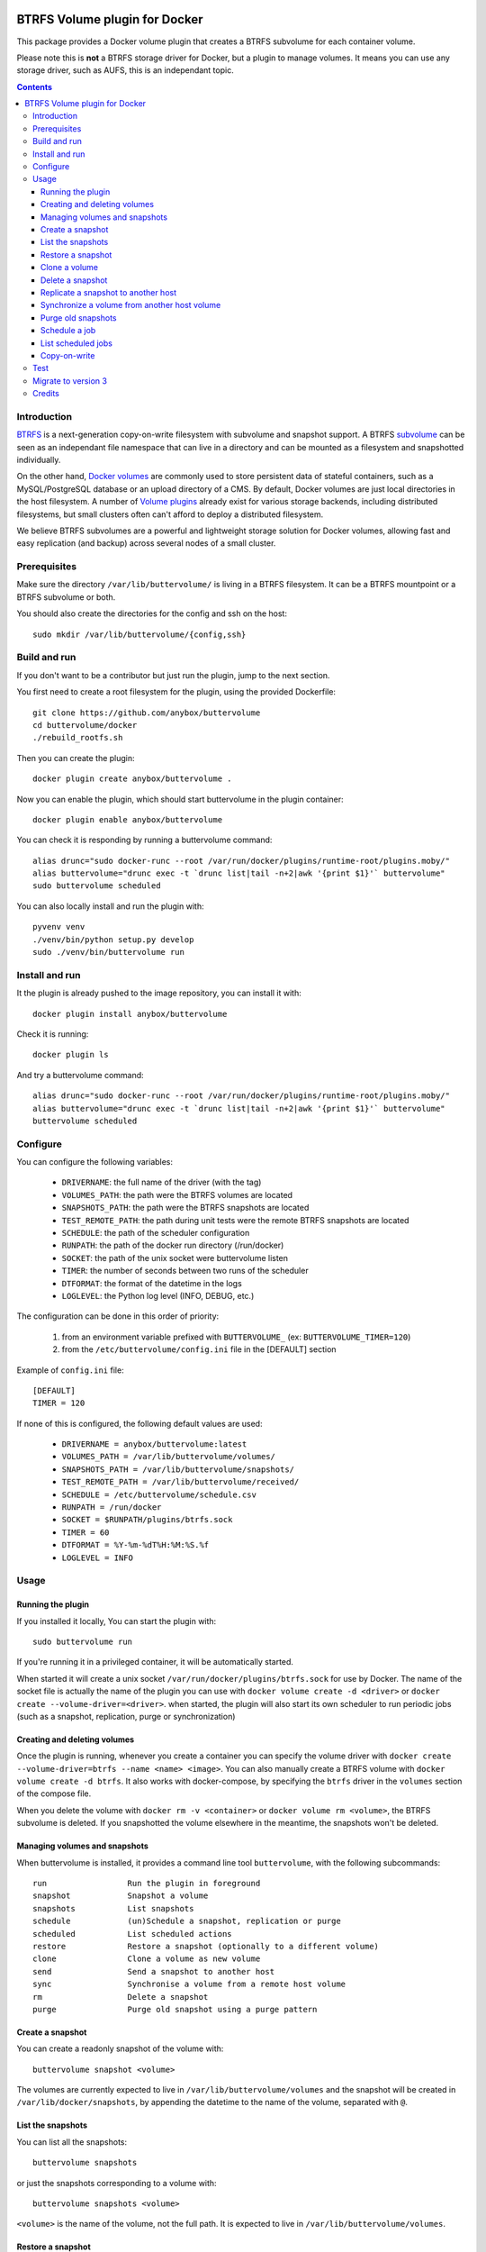 .. image:: https://travis-ci.org/anybox/buttervolume.svg?branch=master
   :target: https://travis-ci.org/anybox/buttervolume
   :alt: Travis state


BTRFS Volume plugin for Docker
==============================

This package provides a Docker volume plugin that creates a BTRFS subvolume for
each container volume.

Please note this is **not** a BTRFS storage driver for Docker, but a plugin to
manage volumes. It means you can use any storage driver, such as AUFS, this is
an independant topic.

.. contents::


Introduction
************

`BTRFS <https://btrfs.wiki.kernel.org/>`_ is a next-generation copy-on-write
filesystem with subvolume and snapshot support. A BTRFS `subvolume
<https://btrfs.wiki.kernel.org/index.php/SysadminGuide#Subvolumes>`_ can be
seen as an independant file namespace that can live in a directory and can be
mounted as a filesystem and snapshotted individually.

On the other hand, `Docker volumes
<https://docs.docker.com/engine/tutorials/dockervolumes/>`_ are commonly used
to store persistent data of stateful containers, such as a MySQL/PostgreSQL
database or an upload directory of a CMS. By default, Docker volumes are just
local directories in the host filesystem.  A number of `Volume plugins
<https://docs.docker.com/engine/extend/legacy_plugins/#/volume-plugins>`_
already exist for various storage backends, including distributed filesystems,
but small clusters often can't afford to deploy a distributed filesystem.

We believe BTRFS subvolumes are a powerful and lightweight storage solution for
Docker volumes, allowing fast and easy replication (and backup) across several
nodes of a small cluster.

Prerequisites
*************

Make sure the directory ``/var/lib/buttervolume/`` is living in a BTRFS
filesystem. It can be a BTRFS mountpoint or a BTRFS subvolume or both.

You should also create the directories for the config and ssh on the host::

    sudo mkdir /var/lib/buttervolume/{config,ssh}


Build and run
*************

If you don't want to be a contributor but just run the plugin, jump to the next section.

You first need to create a root filesystem for the plugin, using the provided Dockerfile::

    git clone https://github.com/anybox/buttervolume
    cd buttervolume/docker
    ./rebuild_rootfs.sh

Then you can create the plugin::

    docker plugin create anybox/buttervolume .

Now you can enable the plugin, which should start buttervolume in the plugin
container::

    docker plugin enable anybox/buttervolume

You can check it is responding by running a buttervolume command::

    alias drunc="sudo docker-runc --root /var/run/docker/plugins/runtime-root/plugins.moby/"
    alias buttervolume="drunc exec -t `drunc list|tail -n+2|awk '{print $1}'` buttervolume"
    sudo buttervolume scheduled

You can also locally install and run the plugin with::

    pyvenv venv
    ./venv/bin/python setup.py develop
    sudo ./venv/bin/buttervolume run


Install and run
***************

It the plugin is already pushed to the image repository, you can install it with::

    docker plugin install anybox/buttervolume

Check it is running::

    docker plugin ls

And try a buttervolume command::

    alias drunc="sudo docker-runc --root /var/run/docker/plugins/runtime-root/plugins.moby/"
    alias buttervolume="drunc exec -t `drunc list|tail -n+2|awk '{print $1}'` buttervolume"
    buttervolume scheduled


Configure
*********

You can configure the following variables:

    * ``DRIVERNAME``: the full name of the driver (with the tag)
    * ``VOLUMES_PATH``: the path were the BTRFS volumes are located
    * ``SNAPSHOTS_PATH``: the path were the BTRFS snapshots are located
    * ``TEST_REMOTE_PATH``: the path during unit tests were the remote BTRFS snapshots are located
    * ``SCHEDULE``: the path of the scheduler configuration
    * ``RUNPATH``: the path of the docker run directory (/run/docker)
    * ``SOCKET``: the path of the unix socket were buttervolume listen
    * ``TIMER``: the number of seconds between two runs of the scheduler
    * ``DTFORMAT``: the format of the datetime in the logs
    * ``LOGLEVEL``: the Python log level (INFO, DEBUG, etc.)

The configuration can be done in this order of priority:

    #. from an environment variable prefixed with ``BUTTERVOLUME_`` (ex: ``BUTTERVOLUME_TIMER=120``)
    #. from the ``/etc/buttervolume/config.ini`` file in the [DEFAULT] section

Example of ``config.ini`` file::

    [DEFAULT]
    TIMER = 120

If none of this is configured, the following default values are used:

    * ``DRIVERNAME = anybox/buttervolume:latest``
    * ``VOLUMES_PATH = /var/lib/buttervolume/volumes/``
    * ``SNAPSHOTS_PATH = /var/lib/buttervolume/snapshots/``
    * ``TEST_REMOTE_PATH = /var/lib/buttervolume/received/``
    * ``SCHEDULE = /etc/buttervolume/schedule.csv``
    * ``RUNPATH = /run/docker``
    * ``SOCKET = $RUNPATH/plugins/btrfs.sock``
    * ``TIMER = 60``
    * ``DTFORMAT = %Y-%m-%dT%H:%M:%S.%f``
    * ``LOGLEVEL = INFO``


Usage
*****

Running the plugin
------------------

If you installed it locally, You can start the plugin with::

    sudo buttervolume run

If you're running it in a privileged container, it will be automatically started.

When started it will create a unix socket ``/var/run/docker/plugins/btrfs.sock`` for use by
Docker. The name of the socket file is actually the name of the plugin you can
use with ``docker volume create -d <driver>`` or ``docker create --volume-driver=<driver>``.  when started, the plugin will also start
its own scheduler to run periodic jobs (such as a snapshot, replication, purge or synchronization)


Creating and deleting volumes
-----------------------------

Once the plugin is running, whenever you create a container you can specify the
volume driver with ``docker create --volume-driver=btrfs --name <name>
<image>``.  You can also manually create a BTRFS volume with ``docker volume
create -d btrfs``. It also works with docker-compose, by specifying the
``btrfs`` driver in the ``volumes`` section of the compose file.

When you delete the volume with ``docker rm -v <container>`` or ``docker volume
rm <volume>``, the BTRFS subvolume is deleted. If you snapshotted the volume
elsewhere in the meantime, the snapshots won't be deleted.


Managing volumes and snapshots
------------------------------

When buttervolume is installed, it provides a command line tool
``buttervolume``, with the following subcommands::

    run                 Run the plugin in foreground
    snapshot            Snapshot a volume
    snapshots           List snapshots
    schedule            (un)Schedule a snapshot, replication or purge
    scheduled           List scheduled actions
    restore             Restore a snapshot (optionally to a different volume)
    clone               Clone a volume as new volume
    send                Send a snapshot to another host
    sync                Synchronise a volume from a remote host volume
    rm                  Delete a snapshot
    purge               Purge old snapshot using a purge pattern


Create a snapshot
-----------------

You can create a readonly snapshot of the volume with::

    buttervolume snapshot <volume>

The volumes are currently expected to live in ``/var/lib/buttervolume/volumes`` and
the snapshot will be created in ``/var/lib/docker/snapshots``, by appending the
datetime to the name of the volume, separated with ``@``.


List the snapshots
------------------

You can list all the snapshots::

    buttervolume snapshots

or just the snapshots corresponding to a volume with::

    buttervolume snapshots <volume>

``<volume>`` is the name of the volume, not the full path. It is expected
to live in ``/var/lib/buttervolume/volumes``.


Restore a snapshot
------------------

You can restore a snapshot as a volume. The current volume will first
be snapshotted, deleted, then replaced with the snapshot.  If you provide a
volume name instead of a snapshot, the **latest snapshot** is restored. So no
data is lost if you do something wrong. Please take care of stopping the
container before restoring a snapshot::

    buttervolume restore <snapshot>

``<snapshot>`` is the name of the snapshot, not the full path. It is expected
to live in ``/var/lib/docker/snapshots``.

By default, the volume name corresponds to the volume the snapshot was created
from. But you can optionally restore the snapshot to a different volume name by
adding the target as the second argument::

    buttervolume restore <snapshot> <volume>


Clone a volume
------------------

You can clone a volume as a new volume. The current volume will be cloned
as a new volume name given as parameter. Please take care of stopping the
container before clonning a volume::

    buttervolume clone <volume> <new_volume>

``<volume>`` is the name of the volume to be cloned, not the full path. It is expected
to live in ``/var/lib/buttervolume/volumes``.
``<new_volume>`` is the name of the new volume to be created as clone of previous one,
not the full path. It is expected to be created in ``/var/lib/buttervolume/volumes``.


Delete a snapshot
-----------------

You can delete a snapshot with::

    buttervolume rm <snapshot>

``<snapshot>`` is the name of the snapshot, not the full path. It is expected
to live in ``/var/lib/docker/snapshots``.


Replicate a snapshot to another host
------------------------------------

You can incrementally send snapshots to another host, so that data is
replicated to several machines, allowing to quickly move a stateful docker
container to another host. The first snapshot is first sent as a whole, then
the next snapshots are used to only send the difference between the current one
and the previous one. This allows to replicate snapshots very often without
consuming a lot of bandwith or disk space::

    buttervolume send <host> <snapshot>

``<snapshot>`` is the name of the snapshot, not the full path. It is expected
to live in ``/var/lib/docker/snapshots`` and is replicated to the same path on
the remote host.


``<host>`` is the hostname or IP address of the remote host. The snapshot is
currently sent using BTRFS send/receive through ssh. This requires that ssh
keys be present and already authorized on the target host, and that the
``StrictHostKeyChecking no`` option be enabled in ``~/.ssh/config``.


Synchronize a volume from another host volume
---------------------------------------------

You can receive data from a remote volume, so in case there is a volume on
the remote host with the **same name**, it will get new and most recent data
from the distantant volume and replace in the local volume. Before running the
``rsync`` command a snapshot is made on the locale machine to manage recovery::

    buttervolume sync <volume> <host1> [<host2>][...]

The intent is to synchronize a volume between multi hosts on running
containers, so you should schedule that action on each nodes from all remote
hosts.

.. note::

   As we are pulling data from multiple hosts we never remove data, consider
   removing scheduled actions before removing data on each hosts.

.. warning::

   Make sure your application is able to handle such synchronisation


Purge old snapshots
-------------------

You can purge old snapshot corresponding to the specified volume, using a retention pattern::

    buttervolume purge <pattern> <volume>

If you're unsure whether you retention pattern is correct, you can run the
purge with the ``--dryrun`` option, to inspect what snapshots would be deleted,
without deleting them::

    buttervolume purge --dryrun <pattern> <volume>

``<volume>`` is the name of the volume, not the full path. It is expected
to live in ``/var/lib/buttervolume/volumes``.

``<pattern>`` is the snapshot retention pattern. It is a semicolon-separated
list of time length specifiers with a unit. Units can be ``m`` for minutes,
``h`` for hours, ``d`` for days, ``w`` for weeks, ``y`` for years. The pattern
should have at least 2 items.

Here are a few examples of retention patterns:

- ``4h:1d:2w:2y``
    Keep all snapshots in the last four hours, then keep only one snapshot
    every four hours during the first day, then one snapshot per day during
    the first two weeks, then one snapshot every two weeks during the first
    two years, then delete everything after two years.

- ``4h:1w``
    keep all snapshots during the last four hours, then one snapshot every
    four hours during the first week, then delete older snapshots.

- ``2h:2h``
    keep all snapshots during the last two hours, then delete older snapshots.


Schedule a job
--------------

You can schedule a periodic job, such as a snapshot, a replication, a
synchronization or a purge. The schedule it self is stored in
``/etc/buttervolume/schedule.csv``.

**Schedule a snapshot** of a volume every 60 minutes::

    buttervolume schedule snapshot 60 <volume>

Remove the same schedule by specifying a timer of 0 min::

    buttervolume schedule snapshot 0 <volume>

**Schedule a replication** of volume ``foovolume`` to ``remote_host``::

    buttervolume schedule replicate:remote_host 3600 foovolume

Remove the same schedule::

    buttervolume schedule replicate:remote_host 0 foovolume

**Schedule a purge** every hour of the snapshots of volume ``foovolume``, but
keep all the snapshots in the last 4 hours, then only one snapshot every 4
hours during the first week, then one snapshot every week during one year, then
delete all snapshots after one year::

    buttervolume schedule purge:4h:1w:1y 60 foovolume

Remove the same schedule::

    buttervolume schedule purge:4h:1w:1y 0 foovolume

Using the right combination of snapshot schedule timer, purge schedule timer
and purge retention pattern, you can create you own backup strategy, from the
simplest ones to more elaborate ones. A common one is the following::

    buttervolume schedule snapshot 1440 <volume>
    buttervolume schedule purge:1d:4w:1y 1440 <volume>

It should create a snapshot every day, then purge snapshots everydays while
keeping all snapshots in the last 24h, then one snapshot per day during one
month, then one snapshot per month during only one year.

**Schedule a syncrhonization** of volume ``foovolume`` from ``remote_host1``
abd ``remote_host2``::

    buttervolume schedule synchronize:remote_host1,remote_host2 60 foovolume

Remove the same schedule::

    buttervolume schedule synchronize:remote_host1,remote_host2 0 foovolume


List scheduled jobs
-------------------

You can list all the scheduled job with::

    buttervolume scheduled

It will display the schedule in the same format used for adding the schedule,
which is convenient to remove an existing schedule or add a similar one.


Copy-on-write
-------------

Copy-On-Write is disabled by default.

Why disabling copy-on-write? If your docker volume stores databases such as
PostgreSQL or MariaDB, the copy-on-write feature may hurt performance a lot.
The good news is that disabling copy-on-write does not prevent from doing
snaphots, so we get the best of both world: good performances with the ability
to do snapshots.


Test
****

If your volumes directory is a BTRFS partition or volume, tests can be run
with::

    sudo SSH_PORT=22 python3 setup.py test

22 being the port of your running ssh server with authorized key,
or using and testing the docker image (with python >= 3.5)::

    docker build -t anybox/buttervolume docker/
    sudo docker run -it --rm --privileged \
      -v /var/lib/docker:/var/lib/docker \
      -v "$PWD":/usr/src/buttervolume \
      -w /usr/src/buttervolume \
      anybox/buttervolume test

If you have no BTRFS partitions or volumes you can setup a virtual partition
in a file as follows (tested on Debian 8):

Setup BTRFS virtual partition::

    sudo qemu-img create /var/lib/docker/btrfs.img 10G
    sudo mkfs.btrfs /var/lib/docker/btrfs.img

.. note::

   you can ignore the error, in fact the new FS is formatted

Mount the partition somewhere temporarily to create 3 new BTRFS subvolumes::

    sudo -s
    mkdir /tmp/btrfs_mount_point
    mount -o loop /var/lib/docker/btrfs.img /tmp/btrfs_mount_point/
    btrfs subvolume create /tmp/btrfs_mount_point/snapshots
    btrfs subvolume create /tmp/btrfs_mount_point/volumes
    btrfs subvolume create /tmp/btrfs_mount_point/received
    umount /tmp/btrfs_mount_point/
    rm -r /tmp/btrfs_mount_point/

Stop docker, create required mount point and restart docker::

    systemctl stop docker
    mkdir -p /var/lib/buttervolume/volumes
    mkdir -p /var/lib/docker/snapshots
    mkdir -p /var/lib/docker/received
    mount -o loop,subvol=volumes /var/lib/docker/btrfs.img /var/lib/buttervolume/volumes
    mount -o loop,subvol=snapshots /var/lib/docker/btrfs.img /var/lib/buttervolume/snapshots
    mount -o loop,subvol=received /var/lib/docker/btrfs.img /var/lib/buttervolume/received
    systemctl start docker

Once you are done with your test, you can unmount those volumes and you will
find back your previous docker volumes::


    systemctl stop docker
    umount /var/lib/buttervolume/volumes
    umount /var/lib/docker/snapshots
    umount /var/lib/docker/received
    systemctl start docker
    rm /var/lib/docker/btrfs.img


Migrate to version 3
********************

If you're currently using Buttervolume 1.x or 2.0 in production, you must
carefully follow the guidelines below to migrate to version 3.

First copy the ssh and config files and disable the scheduler::

    sudo -s
    docker cp buttervolume_plugin_1:/etc/buttervolume /var/lib/buttervolume/config
    docker cp buttervolume_plugin_1:/root/.ssh /var/lib/buttervolume/ssh
    mv /var/lib/buttervolume/config/schedule.csv /var/lib/buttervolume/config/schedule.csv.disabled

Then stop all your containers, excepted buttervolume

Now snapshot and delete all your volumes::

    volumes=$(docker volume ls -f driver=btrfs --format "{{.Name}}"); echo $volumes
    for v in $volumes; do docker exec buttervolume_plugin_1 buttervolume snapshot $v; done
    for v in $volumes; do docker volume rm $v; done

Then stop the buttervolume container, **remove the old btrfs.sock file**, and
restart docker::

    docker stop buttervolume_plugin_1
    docker rm -v buttervolume_plugin_1
    rm /run/docker/plugins/btrfs.sock
    systemctl restart docker

If you were using Buttervolume 1.x, you must move your snapshots to the new location::

    rmdir /var/lib/buttervolume/snapshots
    mv /var/lib/docker/snapshots /var/lib/buttervolume/snapshots

Change your volume configurations (in your compose files) to use the new
``anybox/buttervolume`` driver name instead of ``btrfs``

Then start the new buttervolume 3.x as a managed plugin and check it is started::

    docker plugin install anybox/buttervolume
    docker plugin ls

Then recreate all your volumes with the new driver and restore them from the snapshots::

    for v in $volumes; do docker volume create -d anybox/buttervolume:latest $v; done
    alias drunc="sudo docker-runc --root /var/run/docker/plugins/runtime-root/plugins.moby/"
    alias buttervolume="drunc exec -t `drunc list|tail -n+2|awk '{print $1}'` buttervolume"
    # WARNING : check the the volume you will restore are the correct ones
    for v in $volumes; do buttervolume restore $v; done

Then restart your containers, check they are ok with the correct data.

Reenable the schedule::

    mv /var/lib/buttervolume/config/schedule.csv.disabled /var/lib/buttervolume/config/schedule.csv

Credits
*******

- Christophe Combelles
- Pierre Verkest
- Marcelo Ochoa

